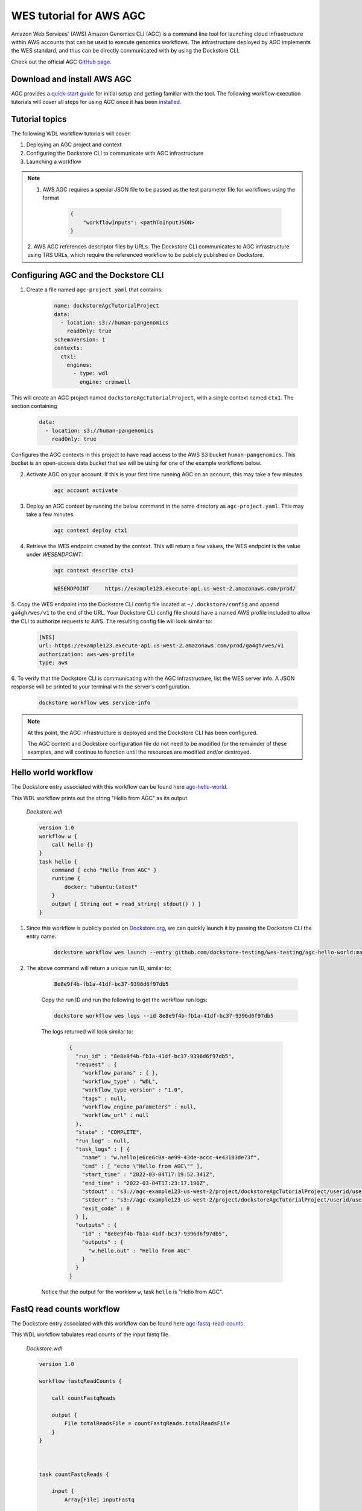 WES tutorial for AWS AGC
========================
Amazon Web Services' (AWS) Amazon Genomics CLI (AGC) is a command line tool for launching cloud infrastructure
within AWS accounts that can be used to execute genomics workflows. The infrastructure deployed by AGC implements the WES
standard, and thus can be directly communicated with by using the Dockstore CLI.

Check out the official AGC `GitHub page <https://github.com/aws/amazon-genomics-cli>`_.

Download and install AWS AGC
----------------------------
AGC provides a `quick-start guide <https://aws.github.io/amazon-genomics-cli/docs/getting-started/>`_ for initial setup
and getting familiar with the tool. The following workflow execution tutorials will cover all steps for using AGC once
it has been `installed <https://aws.github.io/amazon-genomics-cli/docs/getting-started/installation/>`_.

Tutorial topics
----------------
The following WDL workflow tutorials will cover:

1. Deploying an AGC project and context
2. Configuring the Dockstore CLI to communicate with AGC infrastructure
3. Launching a workflow

.. note::

    1. AWS AGC requires a special JSON file to be passed as the test parameter file for workflows using the format

        .. code:: text

            {
                "workflowInputs": <pathToInputJSON>
            }

    2. AWS AGC references descriptor files by URLs. The Dockstore CLI communicates to AGC infrastructure using TRS URLs,
    which require the referenced workflow to be publicly published on Dockstore.

Configuring AGC and the Dockstore CLI
----------------------------------------
1. Create a file named ``agc-project.yaml`` that contains:

    .. code:: text

        name: dockstoreAgcTutorialProject
        data:
          - location: s3://human-pangenomics
            readOnly: true
        schemaVersion: 1
        contexts:
          ctx1:
            engines:
              - type: wdl
                engine: cromwell

This will create an AGC project named ``dockstoreAgcTutorialProject``, with a single context named ``ctx1``. The section containing

    .. code:: text

        data:
          - location: s3://human-pangenomics
            readOnly: true

Configures the AGC contexts in this project to have read access to the AWS S3 bucket ``human-pangenomics``. This bucket is an open-access data
bucket that we will be using for one of the example workflows below.

2. Activate AGC on your account. If this is your first time running AGC on an account, this may take a few minutes.

    .. code:: text

        agc account activate

3. Deploy an AGC context by running the below command in the same directory as ``agc-project.yaml``. This may take a few minutes.

    .. code:: text

        agc context deploy ctx1

4. Retrieve the WES endpoint created by the context. This will return a few values, the WES endpoint is the value under *WESENDPOINT*:

    .. code:: text

        agc context describe ctx1

    .. code:: text

        WESENDPOINT	https://example123.execute-api.us-west-2.amazonaws.com/prod/

5. Copy the WES endpoint into the Dockstore CLI config file located at ``~/.dockstore/config`` and append ``ga4gh/wes/v1`` to the end of the URL.
Your Dockstore CLI config file should have a named AWS profile included to allow the CLI to authorize requests to AWS. The resulting
config file will look similar to:

    .. code:: text

            [WES]
            url: https://example123.execute-api.us-west-2.amazonaws.com/prod/ga4gh/wes/v1
            authorization: aws-wes-profile
            type: aws

6. To verify that the Dockstore CLI is communicating with the AGC infrastructure, list the WES server info. A JSON response will be printed
to your terminal with the server's configuration.

    .. code:: text

        dockstore workflow wes service-info

.. note::
    At this point, the AGC infrastructure is deployed and the Dockstore CLI has been configured.

    The AGC context and Dockstore configuration file do not need to be modified for the remainder of these examples, and will continue to function until the resources are modified and/or destroyed.

Hello world workflow
---------------------
The Dockstore entry associated with this workflow can be found here `agc-hello-world <https://dockstore.org/workflows/github.com/dockstore-testing/wes-testing/agc-hello-world:main?tab=info>`_.

This WDL workflow prints out the string "Hello from AGC" as its output.

    *Dockstore.wdl*

    .. code:: text

            version 1.0
            workflow w {
                call hello {}
            }
            task hello {
                command { echo "Hello from AGC" }
                runtime {
                    docker: "ubuntu:latest"
                }
                output { String out = read_string( stdout() ) }
            }

1. Since this workflow is publicly posted on `Dockstore.org <https://dockstore.org/>`_, we can quickly launch it by passing the Dockstore CLI the entry name:

    .. code:: text

        dockstore workflow wes launch --entry github.com/dockstore-testing/wes-testing/agc-hello-world:main

2. The above command will return a unique run ID, similar to:

    .. code:: text

        8e8e9f4b-fb1a-41df-bc37-9396d6f97db5

    Copy the run ID and run the following to get the workflow run logs:

    .. code:: text

        dockstore workflow wes logs --id 8e8e9f4b-fb1a-41df-bc37-9396d6f97db5

    The logs returned will look similar to:

        .. code:: text

            {
              "run_id" : "8e8e9f4b-fb1a-41df-bc37-9396d6f97db5",
              "request" : {
                "workflow_params" : { },
                "workflow_type" : "WDL",
                "workflow_type_version" : "1.0",
                "tags" : null,
                "workflow_engine_parameters" : null,
                "workflow_url" : null
              },
              "state" : "COMPLETE",
              "run_log" : null,
              "task_logs" : [ {
                "name" : "w.hello|e6ce6c0a-ae99-43de-accc-4e43183de73f",
                "cmd" : [ "echo \"Hello from AGC\"" ],
                "start_time" : "2022-03-04T17:19:52.341Z",
                "end_time" : "2022-03-04T17:23:17.196Z",
                "stdout" : "s3://agc-example123-us-west-2/project/dockstoreAgcTutorialProject/userid/userM2QLG/context/ctx1/cromwell-execution/w/8e8e9f4b-fb1a-41df-bc37-9396d6f97db5/call-hello/hello-stdout.log",
                "stderr" : "s3://agc-example123-us-west-2/project/dockstoreAgcTutorialProject/userid/userM2QLG/context/ctx1/cromwell-execution/w/8e8e9f4b-fb1a-41df-bc37-9396d6f97db5/call-hello/hello-stderr.log",
                "exit_code" : 0
              } ],
              "outputs" : {
                "id" : "8e8e9f4b-fb1a-41df-bc37-9396d6f97db5",
                "outputs" : {
                  "w.hello.out" : "Hello from AGC"
                }
              }
            }

    Notice that the output for the worklow ``w``, task ``hello`` is "Hello from AGC".

FastQ read counts workflow
--------------------------
The Dockstore entry associated with this workflow can be found here `agc-fastq-read-counts <https://dockstore.org/workflows/github.com/dockstore-testing/wes-testing/agc-fastq-read-counts:main?tab=info>`_.

This WDL workflow tabulates read counts of the input fastq file.

    *Dockstore.wdl*

    .. code:: text

        version 1.0

        workflow fastqReadCounts {

            call countFastqReads

            output {
                File totalReadsFile = countFastqReads.totalReadsFile
            }
        }



        task countFastqReads {

            input {
                Array[File] inputFastq

                Int memSizeGB = 4
                Int diskSizeGB = 128
                String dockerImage = "biocontainers/samtools:v1.9-4-deb_cv1"
            }

            command <<<

                set -o pipefail
                set -e
                set -u
                set -o xtrace

                READ_COUNT=0

                for fq in ~{sep=' ' inputFastq}
                do
                      FILE_COUNT=$(zcat "${fq}" | wc -l )/4
                      READ_COUNT=$(( $READ_COUNT + $FILE_COUNT ))
                done

                echo $READ_COUNT > total_reads.txt
            >>>

            output {

                File totalReadsFile  = "total_reads.txt"
            }

            runtime {
                memory: memSizeGB + " GB"
                disks: "local-disk " + diskSizeGB + " SSD"
                docker: dockerImage
                preemptible: 1
            }
        }

1. This workflow takes an array of files as an input. Create a file named ``input.json`` in your working directory with contents:

    *input.json*

    .. code:: text

        {
            "fastqReadCounts.countFastqReads.inputFastq": ["s3://human-pangenomics/working/HPRC_PLUS/HG005/raw_data/Illumina/child/5A1-24481579/5A1_S5_L001_R1_001.fastq.gz"]
        }

2. As a requirement of AGC input parsing, create a second file named ``agcInputs.json`` in your working directory.
   This file indicates which WES attachment should be used as the input JSON for the workflow execution step, in this case, we want ``input.json`` to be our input file:

    *agcInputs.json*

    .. code:: text

        {
            "workflowInputs": "input.json"
        }

3. Since this workflow is publicly posted on `Dockstore.org <https://dockstore.org/>`_, we can quickly launch it by passing the Dockstore CLI the entry name, input JSON and attachment file:

    .. code:: text

        dockstore workflow wes launch --entry github.com/dockstore-testing/wes-testing/agc-fastq-read-counts:main --json agcInputs.json -a input.json


4. The above command will return a unique run ID, similar to:

    .. code:: text

        b4e86806-2dc0-4d70-b494-52651e9b3de0

    Copy the run ID and run the following to get the workflow run logs:

    .. code:: text

        dockstore workflow wes logs --id b4e86806-2dc0-4d70-b494-52651e9b3de0

    The logs returned will look similar to:

    .. code:: text

        {
          "run_id" : "b4e86806-2dc0-4d70-b494-52651e9b3de0",
          "request" : {
            "workflow_params" : { },
            "workflow_type" : "WDL",
            "workflow_type_version" : "1.0",
            "tags" : null,
            "workflow_engine_parameters" : null,
            "workflow_url" : null
          },
          "state" : "COMPLETE",
          "run_log" : null,
          "task_logs" : [ {
            "name" : "fastqReadCounts.countFastqReads|XXXXX",
            "cmd" : [ null ],
            "start_time" : "2022-03-04T19:00:15.787Z",
            "end_time" : "2022-03-04T19:00:20.185Z",
            "stdout" : "s3://agc-example123-us-west-2/project/dockstoreAgcTutorialProject/userid/righanseM2QLG/context/ctx1/cromwell-execution/fastqReadCounts/b4e86806-2dc0-4d70-b494-52651e9b3de0/call-countFastqReads/countFastqReads-stdout.log",
            "stderr" : "s3://agc-example123-us-west-2/project/dockstoreAgcTutorialProject/userid/righanseM2QLG/context/ctx1/cromwell-execution/fastqReadCounts/b4e86806-2dc0-4d70-b494-52651e9b3de0/call-countFastqReads/countFastqReads-stderr.log",
            "exit_code" : 0
          } ],
          "outputs" : {
            "id" : "b4e86806-2dc0-4d70-b494-52651e9b3de0",
            "outputs" : {
              "fastqReadCounts.totalReadsFile" : "s3://agc-example123-us-west-2/project/dockstoreAgcTutorialProject/userid/userM2LQJ/context/ctx1/cromwell-execution/fastqReadCounts/b4e86806-2dc0-4d70-b494-52651e9b3de0/call-countFastqReads/cacheCopy/total_reads.txt"
            }
          }
        }

5. The output of this workflow is a text file containing a read count. To retrieve the file's contents, you can navigate to the S3 URL via the
AWS console, or copy the file contents using the AWS CLI

    .. code:: text

        aws s3 cp s3://agc-example123-us-west-2/project/dockstoreAgcTutorialProject/userid/userM2LQJ/context/ctx1/cromwell-execution/fastqReadCounts/b4e86806-2dc0-4d70-b494-52651e9b3de0/call-countFastqReads/cacheCopy/total_reads.txt -

